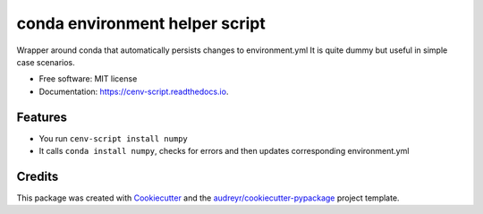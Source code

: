 ===============================
conda environment helper script
===============================


.. image:: https://img.shields.io/pypi/v/cenv_script.svg
        :target: https://pypi.python.org/pypi/cenv_script

.. image:: https://travis-ci.com/technic/cenv_script.svg?branch=master
        :target: https://travis-ci.com/technic/cenv_script

.. image:: https://readthedocs.org/projects/cenv-script/badge/?version=latest
        :target: https://cenv-script.readthedocs.io/en/latest/?badge=latest
        :alt: Documentation Status




Wrapper around conda that automatically persists changes to environment.yml
It is quite dummy but useful in simple case scenarios.


* Free software: MIT license
* Documentation: https://cenv-script.readthedocs.io.


Features
--------

* You run ``cenv-script install numpy``
* It calls ``conda install numpy``, checks for errors and then updates corresponding environment.yml

Credits
-------

This package was created with Cookiecutter_ and the `audreyr/cookiecutter-pypackage`_ project template.

.. _Cookiecutter: https://github.com/audreyr/cookiecutter
.. _`audreyr/cookiecutter-pypackage`: https://github.com/audreyr/cookiecutter-pypackage

